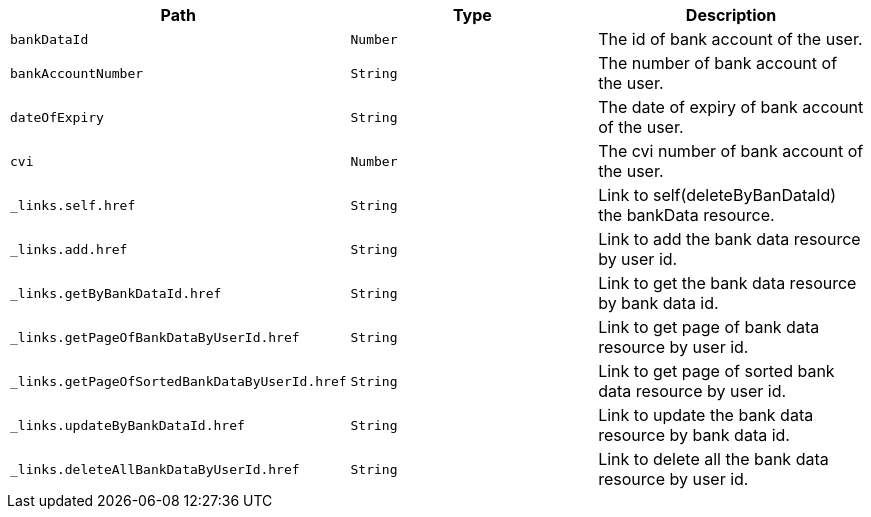 |===
|Path|Type|Description

|`+bankDataId+`
|`+Number+`
|The id of bank account of the user.

|`+bankAccountNumber+`
|`+String+`
|The number of bank account of the user.

|`+dateOfExpiry+`
|`+String+`
|The date of expiry of bank account of the user.

|`+cvi+`
|`+Number+`
|The cvi number of bank account of the user.

|`+_links.self.href+`
|`+String+`
|Link to self(deleteByBanDataId) the bankData resource.

|`+_links.add.href+`
|`+String+`
|Link to add the bank data resource by user id.

|`+_links.getByBankDataId.href+`
|`+String+`
|Link to get the bank data resource by bank data id.

|`+_links.getPageOfBankDataByUserId.href+`
|`+String+`
|Link to get page of bank data resource by user id.

|`+_links.getPageOfSortedBankDataByUserId.href+`
|`+String+`
|Link to get page of sorted bank data resource by user id.

|`+_links.updateByBankDataId.href+`
|`+String+`
|Link to update the bank data resource by bank data id.

|`+_links.deleteAllBankDataByUserId.href+`
|`+String+`
|Link to delete all the bank data resource by user id.

|===